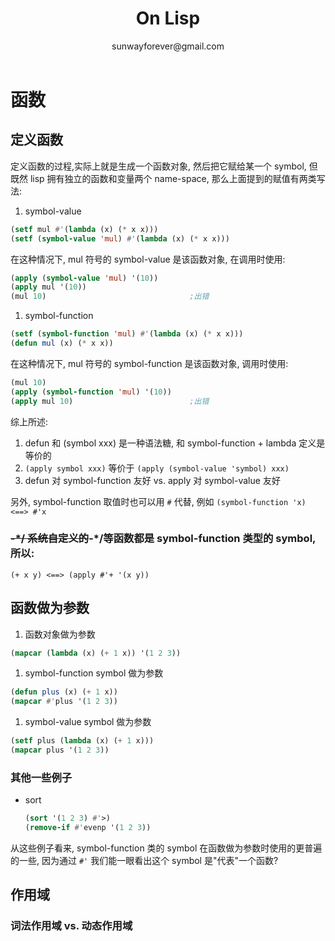 #+TITLE: On Lisp
#+AUTHOR: sunwayforever@gmail.com

* 函数
** 定义函数
定义函数的过程,实际上就是生成一个函数对象, 然后把它赋给某一个 symbol, 但既然
lisp 拥有独立的函数和变量两个 name-space, 那么上面提到的赋值有两类写法:

1. symbol-value
   
#+BEGIN_SRC lisp
  (setf mul #'(lambda (x) (* x x)))
  (setf (symbol-value 'mul) #'(lambda (x) (* x x)))
#+END_SRC

在这种情况下, mul 符号的 symbol-value 是该函数对象, 在调用时使用:
#+BEGIN_SRC lisp
  (apply (symbol-value 'mul) '(10))
  (apply mul '(10))
  (mul 10)                                ;出错
#+END_SRC
2. symbol-function

#+BEGIN_SRC lisp
  (setf (symbol-function 'mul) #'(lambda (x) (* x x)))
  (defun mul (x) (* x x))
#+END_SRC

在这种情况下, mul 符号的 symbol-function 是该函数对象, 调用时使用:
#+BEGIN_SRC lisp
  (mul 10)
  (apply (symbol-function 'mul) '(10))
  (apply mul 10)                          ;出错
#+END_SRC

综上所述: 

1. defun 和 (symbol xxx) 是一种语法糖, 和 symbol-function + lambda 定义是等价的
2. ~(apply symbol xxx)~ 等价于 ~(apply (symbol-value 'symbol) xxx)~
3. defun 对 symbol-function 友好 vs. apply 对 symbol-value 友好

另外, symbol-function 取值时也可以用 ~#~ 代替, 例如 ~(symbol-function 'x)
<==> #'x~

*** +-*/
系统自定义的+-*/等函数都是 symbol-function 类型的 symbol, 所以:
~(+ x y) <==> (apply #'+ '(x y))~
** 函数做为参数
1. 函数对象做为参数
#+BEGIN_SRC lisp
  (mapcar (lambda (x) (+ 1 x)) '(1 2 3))
#+END_SRC
2. symbol-function  symbol 做为参数
#+BEGIN_SRC lisp
  (defun plus (x) (+ 1 x))
  (mapcar #'plus '(1 2 3))
#+END_SRC
3. symbol-value symbol 做为参数
#+BEGIN_SRC lisp
  (setf plus (lambda (x) (+ 1 x)))
  (mapcar plus '(1 2 3))
#+END_SRC
*** 其他一些例子
- sort
  #+BEGIN_SRC lisp
    (sort '(1 2 3) #'>)
    (remove-if #'evenp '(1 2 3))
  #+END_SRC
从这些例子看来, symbol-function 类的 symbol 在函数做为参数时使用的更普遍的一些,
因为通过 ~#'~ 我们能一眼看出这个 symbol 是"代表"一个函数?
** 作用域
*** 词法作用域 vs. 动态作用域
